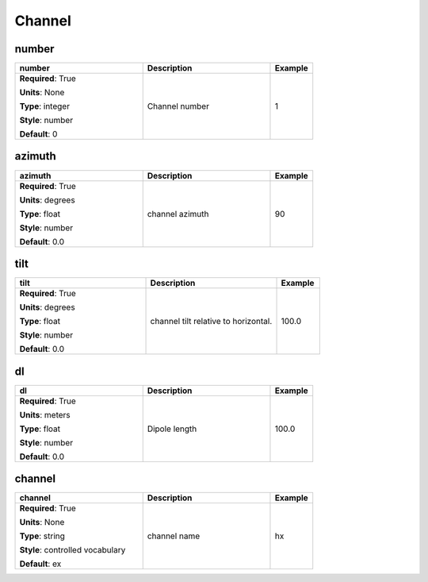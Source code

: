 .. role:: red
.. role:: blue
.. role:: navy

Channel
=======


:navy:`number`
~~~~~~~~~~~~~~

.. container::

   .. table::
       :class: tight-table
       :widths: 45 45 15

       +----------------------------------------------+-----------------------------------------------+----------------+
       | **number**                                   | **Description**                               | **Example**    |
       +==============================================+===============================================+================+
       | **Required**: :red:`True`                    | Channel number                                | 1              |
       |                                              |                                               |                |
       | **Units**: None                              |                                               |                |
       |                                              |                                               |                |
       | **Type**: integer                            |                                               |                |
       |                                              |                                               |                |
       | **Style**: number                            |                                               |                |
       |                                              |                                               |                |
       | **Default**: 0                               |                                               |                |
       |                                              |                                               |                |
       |                                              |                                               |                |
       +----------------------------------------------+-----------------------------------------------+----------------+

:navy:`azimuth`
~~~~~~~~~~~~~~~

.. container::

   .. table::
       :class: tight-table
       :widths: 45 45 15

       +----------------------------------------------+-----------------------------------------------+----------------+
       | **azimuth**                                  | **Description**                               | **Example**    |
       +==============================================+===============================================+================+
       | **Required**: :red:`True`                    | channel azimuth                               | 90             |
       |                                              |                                               |                |
       | **Units**: degrees                           |                                               |                |
       |                                              |                                               |                |
       | **Type**: float                              |                                               |                |
       |                                              |                                               |                |
       | **Style**: number                            |                                               |                |
       |                                              |                                               |                |
       | **Default**: 0.0                             |                                               |                |
       |                                              |                                               |                |
       |                                              |                                               |                |
       +----------------------------------------------+-----------------------------------------------+----------------+

:navy:`tilt`
~~~~~~~~~~~~

.. container::

   .. table::
       :class: tight-table
       :widths: 45 45 15

       +----------------------------------------------+-----------------------------------------------+----------------+
       | **tilt**                                     | **Description**                               | **Example**    |
       +==============================================+===============================================+================+
       | **Required**: :red:`True`                    | channel tilt relative to horizontal.          | 100.0          |
       |                                              |                                               |                |
       | **Units**: degrees                           |                                               |                |
       |                                              |                                               |                |
       | **Type**: float                              |                                               |                |
       |                                              |                                               |                |
       | **Style**: number                            |                                               |                |
       |                                              |                                               |                |
       | **Default**: 0.0                             |                                               |                |
       |                                              |                                               |                |
       |                                              |                                               |                |
       +----------------------------------------------+-----------------------------------------------+----------------+

:navy:`dl`
~~~~~~~~~~

.. container::

   .. table::
       :class: tight-table
       :widths: 45 45 15

       +----------------------------------------------+-----------------------------------------------+----------------+
       | **dl**                                       | **Description**                               | **Example**    |
       +==============================================+===============================================+================+
       | **Required**: :red:`True`                    | Dipole length                                 | 100.0          |
       |                                              |                                               |                |
       | **Units**: meters                            |                                               |                |
       |                                              |                                               |                |
       | **Type**: float                              |                                               |                |
       |                                              |                                               |                |
       | **Style**: number                            |                                               |                |
       |                                              |                                               |                |
       | **Default**: 0.0                             |                                               |                |
       |                                              |                                               |                |
       |                                              |                                               |                |
       +----------------------------------------------+-----------------------------------------------+----------------+

:navy:`channel`
~~~~~~~~~~~~~~~

.. container::

   .. table::
       :class: tight-table
       :widths: 45 45 15

       +----------------------------------------------+-----------------------------------------------+----------------+
       | **channel**                                  | **Description**                               | **Example**    |
       +==============================================+===============================================+================+
       | **Required**: :red:`True`                    | channel name                                  | hx             |
       |                                              |                                               |                |
       | **Units**: None                              |                                               |                |
       |                                              |                                               |                |
       | **Type**: string                             |                                               |                |
       |                                              |                                               |                |
       | **Style**: controlled vocabulary             |                                               |                |
       |                                              |                                               |                |
       | **Default**: ex                              |                                               |                |
       |                                              |                                               |                |
       |                                              |                                               |                |
       +----------------------------------------------+-----------------------------------------------+----------------+
